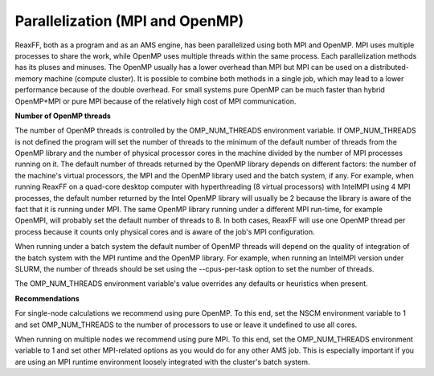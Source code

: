
.. _parallelization:

Parallelization (MPI and OpenMP)
################################

ReaxFF, both as a program and as an AMS engine, has been parallelized using both MPI and OpenMP. MPI uses multiple processes to share the work, while OpenMP uses multiple threads within the same process. Each parallelization methods has its pluses and minuses. The OpenMP usually has a lower overhead than MPI but MPI can be used on a distributed-memory machine (compute cluster). It is possible to combine both methods in a single job, which may lead to a lower performance because of the double overhead. For small systems pure OpenMP can be much faster than hybrid OpenMP+MPI or pure MPI because of the relatively high cost of MPI communication.

**Number of OpenMP threads**

The number of OpenMP threads is controlled by the OMP_NUM_THREADS environment variable. If OMP_NUM_THREADS is not defined the program will set the number of threads to the minimum of the default number of threads from the OpenMP library and the number of physical processor cores in the machine divided by the number of MPI processes running on it. The default number of threads returned by the OpenMP library depends on different factors: the number of the machine's virtual processors, the MPI and the OpenMP library used and the batch system, if any. For example, when running ReaxFF on a quad-core desktop computer with hyperthreading (8 virtual processors) with IntelMPI using 4 MPI processes, the default number returned by the Intel OpenMP library will usually be 2 because the library is aware of the fact that it is running under MPI. The same OpenMP library running under a different MPI run-time, for example OpenMPI, will probably set the default number of threads to 8. In both cases, ReaxFF will use one OpenMP thread per process because it counts only physical cores and is aware of the job's MPI configuration. 

When running under a batch system the default number of OpenMP threads will depend on the quality of integration of the batch system with the MPI runtime and the OpenMP library. For example, when running an IntelMPI version under SLURM, the number of threads should be set using the --cpus-per-task option to set the number of threads. 

The OMP_NUM_THREADS environment variable's value overrides any defaults or heuristics when present.

**Recommendations**

For single-node calculations we recommend using pure OpenMP. To this end, set the NSCM environment variable to 1 and set OMP_NUM_THREADS to the number of processors to use or leave it undefined to use all cores. 

When running on multiple nodes we recommend using pure MPI. To this end, set the OMP_NUM_THREADS environment variable to 1 and set other MPI-related options as you would do for any other AMS job. This is especially important if you are using an MPI runtime environment loosely integrated with the cluster's batch system. 

